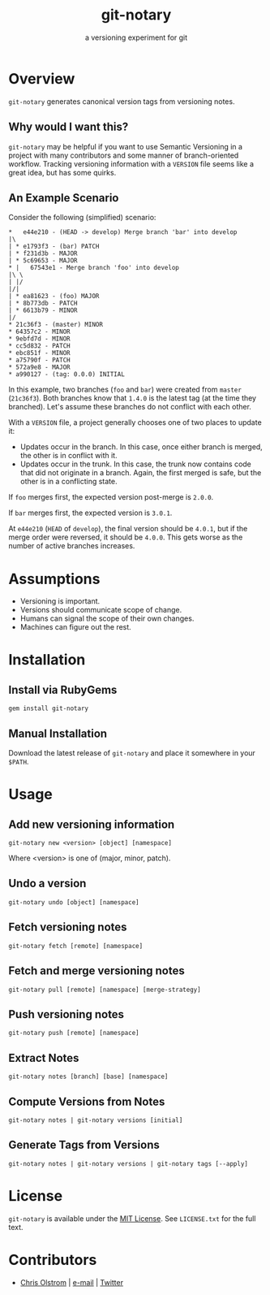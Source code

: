 #+TITLE: git-notary
#+SUBTITLE: a versioning experiment for git
#+LATEX: \pagebreak

* Overview

~git-notary~ generates canonical version tags from versioning notes.

** Why would I want this?

~git-notary~ may be helpful if you want to use Semantic Versioning in a project
with many contributors and some manner of branch-oriented workflow. Tracking
versioning information with a ~VERSION~ file seems like a great idea, but has
some quirks.

** An Example Scenario

Consider the following (simplified) scenario:

#+BEGIN_EXAMPLE
  ,*   e44e210 - (HEAD -> develop) Merge branch 'bar' into develop
  |\
  | * e1793f3 - (bar) PATCH
  | * f231d3b - MAJOR 
  | * 5c69653 - MAJOR
  ,* |   67543e1 - Merge branch 'foo' into develop
  |\ \
  | |/
  |/|
  | * ea81623 - (foo) MAJOR
  | * 8b773db - PATCH
  | * 6613b79 - MINOR
  |/
  ,* 21c36f3 - (master) MINOR
  ,* 64357c2 - MINOR
  ,* 9ebfd7d - MINOR
  ,* cc5d832 - PATCH
  ,* ebc851f - MINOR
  ,* a75790f - PATCH
  ,* 572a9e8 - MAJOR
  ,* a990127 - (tag: 0.0.0) INITIAL
#+END_EXAMPLE

In this example, two branches (~foo~ and ~bar~) were created from ~master~
(~21c36f3~). Both branches know that ~1.4.0~ is the latest tag (at the time they
branched). Let's assume these branches do not conflict with each other.

With a ~VERSION~ file, a project generally chooses one of two places to update it:

- Updates occur in the branch. In this case, once either branch is merged, the
  other is in conflict with it.
- Updates occur in the trunk. In this case, the trunk now contains code that did
  not originate in a branch. Again, the first merged is safe, but the other is
  in a conflicting state.

If ~foo~ merges first, the expected version post-merge is ~2.0.0~.

If ~bar~ merges first, the expected version is ~3.0.1~.

At ~e44e210~ (~HEAD~ of ~develop~), the final version should be ~4.0.1~, but if
the merge order were reversed, it should be ~4.0.0~. This gets worse as the
number of active branches increases.

* Assumptions

- Versioning is important.
- Versions should communicate scope of change.
- Humans can signal the scope of their own changes.
- Machines can figure out the rest.

* Installation

** Install via RubyGems

   #+BEGIN_SRC shell
     gem install git-notary
   #+END_SRC

** Manual Installation

Download the latest release of ~git-notary~ and place it somewhere in your ~$PATH~.

#+LATEX: \pagebreak

* Usage

** Add new versioning information

#+BEGIN_SRC shell
  git-notary new <version> [object] [namespace]
#+END_SRC

Where <version> is one of (major, minor, patch).

** Undo a version

#+BEGIN_SRC shell
  git-notary undo [object] [namespace]
#+END_SRC

** Fetch versioning notes

#+BEGIN_SRC shell
  git-notary fetch [remote] [namespace]
#+END_SRC

** Fetch and merge versioning notes

#+BEGIN_SRC shell
  git-notary pull [remote] [namespace] [merge-strategy]
#+END_SRC

** Push versioning notes

#+BEGIN_SRC shell
  git-notary push [remote] [namespace]
#+END_SRC

** Extract Notes

#+BEGIN_SRC shell
  git-notary notes [branch] [base] [namespace]
#+END_SRC

** Compute Versions from Notes

#+BEGIN_SRC shell
  git-notary notes | git-notary versions [initial]
#+END_SRC

** Generate Tags from Versions

#+BEGIN_SRC shell
  git-notary notes | git-notary versions | git-notary tags [--apply]
#+END_SRC

* License

~git-notary~ is available under the [[https://tldrlegal.com/license/mit-license][MIT License]]. See ~LICENSE.txt~ for the full text.

* Contributors
- [[https://colstrom.github.io/][Chris Olstrom]] | [[mailto:chris@olstrom.com][e-mail]] | [[https://twitter.com/ChrisOlstrom][Twitter]]
